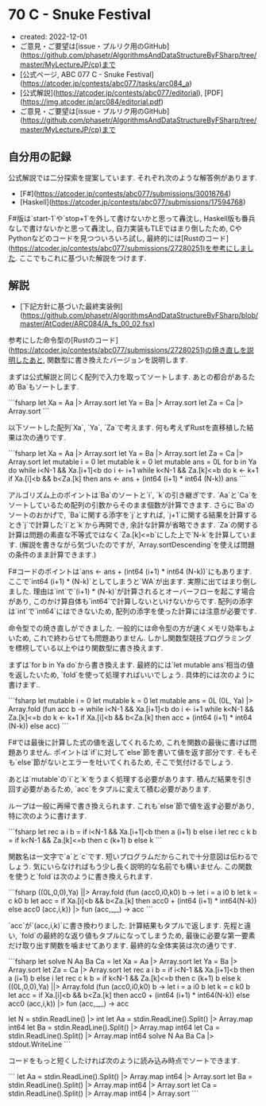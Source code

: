 * 70 C - Snuke Festival
- created: 2022-12-01
- ご意見・ご要望は[issue・プルリク用のGitHub](https://github.com/phasetr/AlgorithmsAndDataStructureByFSharp/tree/master/MyLectureJP/cp)まで
- [公式ページ, ABC 077 C - Snuke Festival](https://atcoder.jp/contests/abc077/tasks/arc084_a)
- [公式解説](https://atcoder.jp/contests/abc077/editorial), [PDF](https://img.atcoder.jp/arc084/editorial.pdf)
- ご意見・ご要望は[issue・プルリク用のGitHub](https://github.com/phasetr/AlgorithmsAndDataStructureByFSharp/tree/master/MyLectureJP/cp)まで
** 自分用の記録
公式解説では二分探索を提案しています.
それぞれ次のような解答例があります.

- [F#](https://atcoder.jp/contests/abc077/submissions/30018764)
- [Haskell](https://atcoder.jp/contests/abc077/submissions/17594768)

F#版は`start-1`や`stop+1`を外して書けないかと思って轟沈し,
Haskell版も番兵なしで書けないかと思って轟沈し,
自力実装もTLEではまり倒したため,
CやPythonなどのコードを見つついろいろ試し,
最終的には[Rustのコード](https://atcoder.jp/contests/abc077/submissions/27280251)を参考にしました.
ここでもこれに基づいた解説をつけます.

** 解説
- [下記方針に基づいた最終実装例](https://github.com/phasetr/AlgorithmsAndDataStructureByFSharp/blob/master/AtCoder/ARC084/A_fs_00_02.fsx)

参考にした命令型の[Rustのコード](https://atcoder.jp/contests/abc077/submissions/27280251)の焼き直しを説明したあと,
関数型に書き換えたバージョンを説明します.

まずは公式解説と同じく配列で入力を取ってソートします.
あとの都合があるため`Ba`もソートします.

```fsharp
  let Xa = Aa |> Array.sort
  let Ya = Ba |> Array.sort
  let Za = Ca |> Array.sort
```

以下ソートした配列`Xa`, `Ya`, `Za`で考えます.
何も考えずRustを直移植した結果は次の通りです.

```fsharp
  let Xa = Aa |> Array.sort
  let Ya = Ba |> Array.sort
  let Za = Ca |> Array.sort
  let mutable i = 0
  let mutable k = 0
  let mutable ans = 0L
  for b in Ya do
    while i<N-1 && Xa.[i+1]<b do i <- i+1
    while k<N-1 && Za.[k]<=b  do k <- k+1
    if Xa.[i]<b && b<Za.[k] then ans <- ans + (int64 (i+1) * int64 (N-k))
  ans
```

アルゴリズム上のポイントは`Ba`のソートと`i`, `k`の引き継ぎです.
`Aa`と`Ca`をソートしているため配列の引数からそのまま個数が計算できます.
さらに`Ba`のソートのおかげで,
`Ba`に関する添字を`j`とすれば,
`j+1`に関する結果を計算するとき`j`で計算した`i`と`k`から再開でき,
余計な計算が省略できます.
`Za`の関する計算は問題の素直な不等式ではなく`Za.[k]<=b`にした上で`N-k`を計算しています.
(解説を書きながら気づいたのですが,
`Array.sortDescending`を使えば問題の条件のまま計算できます.)

F#コードのポイントは`ans <- ans + (int64 (i+1) * int64 (N-k))`にもあります.
ここで`int64 (i+1) * (N-k)`としてしまうと`WA`が出ます.
実際に出てはまり倒しました.
理由は`int`で`(i+1) * (N-k)`が計算されるとオーバーフローを起こす場合があり,
このかけ算自体も`int64`で計算しないといけないからです.
配列の添字は`int`で`int64`にはできないため,
配列の添字を使った計算には注意が必要です.

命令型での焼き直しができました.
一般的には命令型の方が速くメモリ効率もよいため,
これで終わらせても問題ありません.
しかし関数型競技プログラミングを標榜している以上やはり関数型に書き換えます.

まずは`for b in Ya do`から書き換えます.
最終的には`let mutable ans`相当の値を返したいため,
`fold`を使って処理すればいいでしょう.
具体的には次のように書けます..

```fsharp
  let mutable i = 0
  let mutable k = 0
  let mutable ans = 0L
  (0L, Ya) |> Array.fold (fun acc b ->
    while i<N-1 && Xa.[i+1]<b do i <- i+1
    while k<N-1 && Za.[k]<=b  do k <- k+1
    if Xa.[i]<b && b<Za.[k] then acc + (int64 (i+1) * int64 (N-k)) else acc)
```

F#では最後に計算した式の値を返してくれるため,
これを関数の最後に書けば問題ありません.
ポイントは`if`に対して`else`節を書いて値を返す部分です.
そもそも`else`節がないとエラーを吐いてくれるため,
そこで気付けるでしょう.

あとは`mutable`の`i`と`k`をうまく処理する必要があります.
積んだ結果を引き回す必要があるため,
`acc`をタプルに変えて積む必要があります.

ループは一般に再帰で書き換えられます.
これも`else`節で値を返す必要があり,
特に次のように書けます.

```fsharp
  let rec a i b = if i<N-1 && Xa.[i+1]<b then a (i+1) b else i
  let rec c k b = if k<N-1 && Za.[k]<=b  then c (k+1) b else k
```

関数名は一文字で`a`と`c`です.
短いプログラムだからこれで十分意図は伝わるでしょう.
気にいらなければもう少し長く説明的な名前でも構いません.
この関数を使うと`fold`は次のように書き換えられます.

```fsharp
  ((0L,0,0),Ya) ||> Array.fold (fun (acc0,i0,k0) b ->
    let i = a i0 b
    let k = c k0 b
    let acc = if Xa.[i]<b && b<Za.[k] then acc0 + (int64 (i+1) * int64(N-k)) else acc0
    (acc,i,k)) |> fun (acc,_,_) -> acc
```

`acc`が`(acc,i,k)`に書き換わりました.
計算結果もタプルで返します.
先程と違い, `fold`の最終的な返り値もタプルになってしまうため,
最後に必要な第一要素だけ取り出す関数を噛ませてあります.
最終的な全体実装は次の通りです.

```fsharp
let solve N Aa Ba Ca =
  let Xa = Aa |> Array.sort
  let Ya = Ba |> Array.sort
  let Za = Ca |> Array.sort
  let rec a i b = if i<N-1 && Xa.[i+1]<b then a (i+1) b else i
  let rec c k b = if k<N-1 && Za.[k]<=b  then c (k+1) b else k
  ((0L,0,0),Ya) ||> Array.fold (fun (acc0,i0,k0) b ->
    let i = a i0 b
    let k = c k0 b
    let acc = if Xa.[i]<b && b<Za.[k] then acc0 + (int64 (i+1) * int64(N-k)) else acc0
    (acc,i,k)) |> fun (acc,_,_) -> acc

let N = stdin.ReadLine() |> int
let Aa = stdin.ReadLine().Split() |> Array.map int64
let Ba = stdin.ReadLine().Split() |> Array.map int64
let Ca = stdin.ReadLine().Split() |> Array.map int64
solve N Aa Ba Ca |> stdout.WriteLine
```

コードをもっと短くしたければ次のように読み込み時点でソートできます.

```
let Aa = stdin.ReadLine().Split() |> Array.map int64 |> Array.sort
let Ba = stdin.ReadLine().Split() |> Array.map int64 |> Array.sort
let Ca = stdin.ReadLine().Split() |> Array.map int64 |> Array.sort
```
